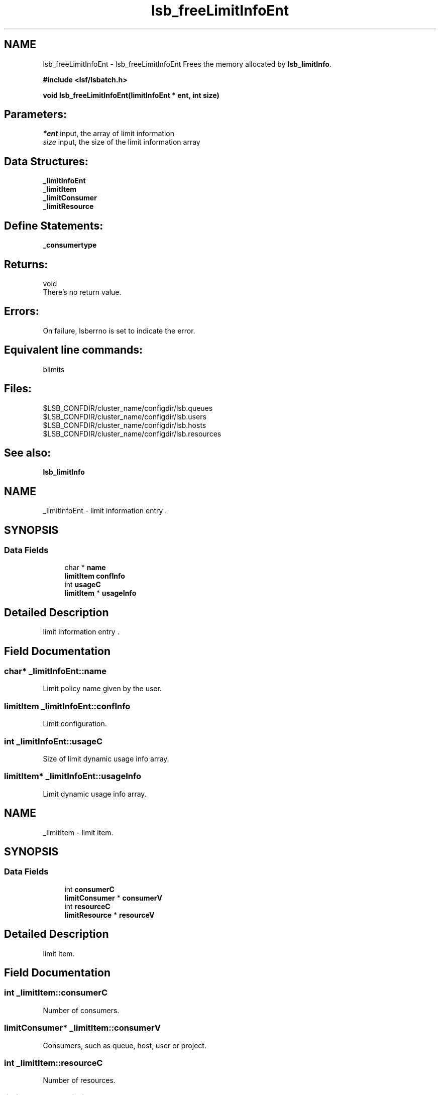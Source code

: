 .TH "lsb_freeLimitInfoEnt" 3 "3 Sep 2009" "Version 7.0" "Platform LSF 7.0.6 C API Reference" \" -*- nroff -*-
.ad l
.nh
.SH NAME
lsb_freeLimitInfoEnt \- lsb_freeLimitInfoEnt 
Frees the memory allocated by \fBlsb_limitInfo\fP.
.PP
\fB#include <lsf/lsbatch.h>\fP
.PP
\fB void lsb_freeLimitInfoEnt(limitInfoEnt * ent, int size)\fP
.PP
.SH "Parameters:"
\fI*ent\fP input, the array of limit information 
.br
\fIsize\fP input, the size of the limit information array
.PP
.SH "Data Structures:" 
.PP
\fB_limitInfoEnt\fP 
.br
\fB_limitItem\fP 
.br
\fB_limitConsumer\fP 
.br
\fB_limitResource\fP
.PP
.SH "Define Statements:" 
.PP
\fB_consumertype\fP
.PP
.SH "Returns:"
void 
.br
 There's no return value.
.PP
.SH "Errors:" 
.PP
On failure, lsberrno is set to indicate the error.
.PP
.SH "Equivalent line commands:" 
.PP
blimits
.PP
.SH "Files:" 
.PP
$LSB_CONFDIR/cluster_name/configdir/lsb.queues 
.br
$LSB_CONFDIR/cluster_name/configdir/lsb.users 
.br
$LSB_CONFDIR/cluster_name/configdir/lsb.hosts 
.br
$LSB_CONFDIR/cluster_name/configdir/lsb.resources
.PP
.SH "See also:"
\fBlsb_limitInfo\fP 
.PP

.ad l
.nh
.SH NAME
_limitInfoEnt \- limit information entry .  

.PP
.SH SYNOPSIS
.br
.PP
.SS "Data Fields"

.in +1c
.ti -1c
.RI "char * \fBname\fP"
.br
.ti -1c
.RI "\fBlimitItem\fP \fBconfInfo\fP"
.br
.ti -1c
.RI "int \fBusageC\fP"
.br
.ti -1c
.RI "\fBlimitItem\fP * \fBusageInfo\fP"
.br
.in -1c
.SH "Detailed Description"
.PP 
limit information entry . 
.SH "Field Documentation"
.PP 
.SS "char* \fB_limitInfoEnt::name\fP"
.PP
Limit policy name given by the user. 
.PP
.SS "\fBlimitItem\fP \fB_limitInfoEnt::confInfo\fP"
.PP
Limit configuration. 
.PP
.SS "int \fB_limitInfoEnt::usageC\fP"
.PP
Size of limit dynamic usage info array. 
.PP
.SS "\fBlimitItem\fP* \fB_limitInfoEnt::usageInfo\fP"
.PP
Limit dynamic usage info array. 
.PP


.ad l
.nh
.SH NAME
_limitItem \- limit item.  

.PP
.SH SYNOPSIS
.br
.PP
.SS "Data Fields"

.in +1c
.ti -1c
.RI "int \fBconsumerC\fP"
.br
.ti -1c
.RI "\fBlimitConsumer\fP * \fBconsumerV\fP"
.br
.ti -1c
.RI "int \fBresourceC\fP"
.br
.ti -1c
.RI "\fBlimitResource\fP * \fBresourceV\fP"
.br
.in -1c
.SH "Detailed Description"
.PP 
limit item. 
.SH "Field Documentation"
.PP 
.SS "int \fB_limitItem::consumerC\fP"
.PP
Number of consumers. 
.PP
.SS "\fBlimitConsumer\fP* \fB_limitItem::consumerV\fP"
.PP
Consumers, such as queue, host, user or project. 
.PP
.SS "int \fB_limitItem::resourceC\fP"
.PP
Number of resources. 
.PP
.SS "\fBlimitResource\fP* \fB_limitItem::resourceV\fP"
.PP
Resources list. 
.PP


.ad l
.nh
.SH NAME
_limitConsumer \- limit consumer  

.PP
.SH SYNOPSIS
.br
.PP
.SS "Data Fields"

.in +1c
.ti -1c
.RI "\fBconsumerType\fP \fBtype\fP"
.br
.ti -1c
.RI "char * \fBname\fP"
.br
.in -1c
.SH "Detailed Description"
.PP 
limit consumer 
.SH "Field Documentation"
.PP 
.SS "\fBconsumerType\fP \fB_limitConsumer::type\fP"
.PP
Consumer type ( _consumertype ):
.IP "\(bu" 2
Queues per-queue
.IP "\(bu" 2
Users and per-user
.IP "\(bu" 2
Hosts and per-host
.IP "\(bu" 2
Projects and per-project. 
.PP

.PP
.SS "char* \fB_limitConsumer::name\fP"
.PP
Consumer name. 
.PP


.ad l
.nh
.SH NAME
_limitResource \- limit resource.  

.PP
.SH SYNOPSIS
.br
.PP
.SS "Data Fields"

.in +1c
.ti -1c
.RI "char * \fBname\fP"
.br
.ti -1c
.RI "int \fBtype\fP"
.br
.ti -1c
.RI "float \fBval\fP"
.br
.in -1c
.SH "Detailed Description"
.PP 
limit resource. 
.SH "Field Documentation"
.PP 
.SS "char* \fB_limitResource::name\fP"
.PP
Resource name. 
.PP
.SS "int \fB_limitResource::type\fP"
.PP
Resource type. 
.PP
.SS "float \fB_limitResource::val\fP"
.PP
Resource val. 
.PP


.ad l
.nh
.SH NAME
_consumertype \- consumer types  

.PP
.SS "Typedefs"

.in +1c
.ti -1c
.RI "typedef enum \fB_consumertype\fP \fBconsumerType\fP"
.br
.in -1c
.SS "Enumerations"

.in +1c
.ti -1c
.RI "enum \fB_consumertype\fP { \fBLIMIT_QUEUES\fP =  1, \fBLIMIT_PER_QUEUE\fP =  2, \fBLIMIT_USERS\fP =  3, \fBLIMIT_PER_USER\fP =  4, \fBLIMIT_HOSTS\fP =  5, \fBLIMIT_PER_HOST\fP =  6, \fBLIMIT_PROJECTS\fP =  7, \fBLIMIT_PER_PROJECT\fP =  8 }"
.br
.in -1c
.SH "Detailed Description"
.PP 
consumer types 
.SH "Typedef Documentation"
.PP 
.SS "typedef enum \fB_consumertype\fP  \fBconsumerType\fP"
.PP
Type definitions. 
.PP
.SH "Enumeration Type Documentation"
.PP 
.SS "enum \fB_consumertype\fP"
.PP
\fBEnumerator: \fP
.in +1c
.TP
\fB\fILIMIT_QUEUES \fP\fP
Queues. 
.TP
\fB\fILIMIT_PER_QUEUE \fP\fP
Per-queue. 
.TP
\fB\fILIMIT_USERS \fP\fP
Users. 
.TP
\fB\fILIMIT_PER_USER \fP\fP
Per-users. 
.TP
\fB\fILIMIT_HOSTS \fP\fP
Hosts. 
.TP
\fB\fILIMIT_PER_HOST \fP\fP
Per-host. 
.TP
\fB\fILIMIT_PROJECTS \fP\fP
Projects. 
.TP
\fB\fILIMIT_PER_PROJECT \fP\fP
Per-project. 
.SH "Author"
.PP 
Generated automatically by Doxygen for Platform LSF 7.0.6 C API Reference from the source code.
